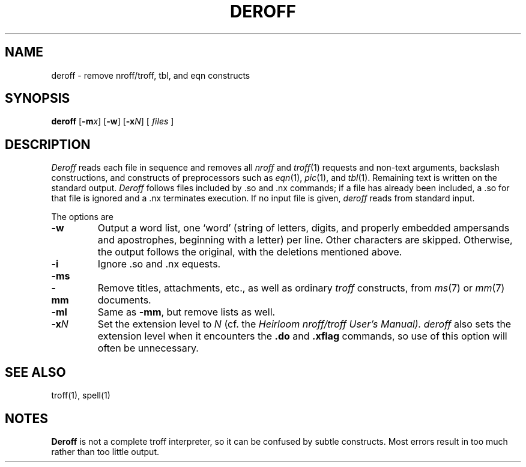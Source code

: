 .\"
.\" Changes by Gunnar Ritter, Freiburg i. Br., Germany, May 2004.
.\"
.\" Derived from Plan 9 v4 /sys/man/1/deroff
.\"
.\" Copyright (C) 2003, Lucent Technologies Inc. and others.
.\" All Rights Reserved.
.\"
.\" Distributed under the terms of the Lucent Public License Version 1.02.
.\"
.\" Sccsid @(#)deroff.1	1.7 (gritter) 9/22/06
.\"
.TH DEROFF 1 "9/22/06" "" "User Commands"
.SH NAME
deroff \- remove nroff/troff, tbl, and eqn constructs
.SH SYNOPSIS
\fBderoff\fR [\fB\-m\fIx\fR] [\fB\-w\fR] [\fB\-x\fIN\fR] [ \fIfiles\fR ]
.SH DESCRIPTION
.I Deroff
reads each file in sequence
and removes all
.I nroff
and
.IR troff (1)
requests and non-text arguments, backslash constructions,
and constructs of preprocessors such as
.IR eqn (1),
.IR pic (1),
and
.IR tbl (1).
Remaining text is written on the standard output.
.I Deroff
follows files included by
\&.so
and
\&.nx
commands;
if a file has already been included, a
\&.so
for that file is ignored and a
\&.nx
terminates execution.
If no input file is given,
.I deroff
reads from standard input.
.PP
The options are
.TP
.B \-w
Output a word list, one `word' (string of letters, digits, and
properly embedded ampersands and apostrophes,
beginning with a letter) per line.
Other characters are skipped.
Otherwise, the output follows the original, with the deletions mentioned above.
.\".TP
.\".B \-_
.\"Like
.\".BR \-w ,
.\"but consider underscores to be alphanumeric rather than punctuation.
.TP
.B \-i
Ignore
\&.so
and
\&.nx
equests.
.TP
.BR \-ms
.PD 0
.TP
.B \-mm
Remove titles, attachments, etc., as well as ordinary 
.IR troff
constructs, from
.IR ms (7)
or
.IR mm (7)
documents.
.PD
.TP
.B \-ml
Same as
.BR \-mm ,
but remove lists as well.
.TP
.BI \-x N
Set the extension level to \fIN\fR
(cf. the \fIHeirloom nroff/troff User's Manual).
.I deroff
also sets the extension level
when it encounters the \fB.do\fR and \fB.xflag\fR commands,
so use of this option will often be unnecessary.
.SH "SEE ALSO"
troff(1), 
spell(1)
.SH NOTES
.B Deroff
is not a complete troff
interpreter, so it can be confused by subtle constructs.
Most errors result in too much rather than too little output.

